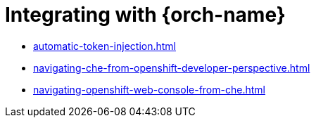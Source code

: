 :_content-type: ASSEMBLY
:description: Integrating with {orch-name}
:keywords: overview, integrating with {orch-name}
:navtitle: Integrating with {orch-name}
:page-aliases: 

[id="integrating-with-kubernetes"]
= Integrating with {orch-name}

* xref:automatic-token-injection.adoc[]
* xref:navigating-che-from-openshift-developer-perspective.adoc[]
* xref:navigating-openshift-web-console-from-che.adoc[]
